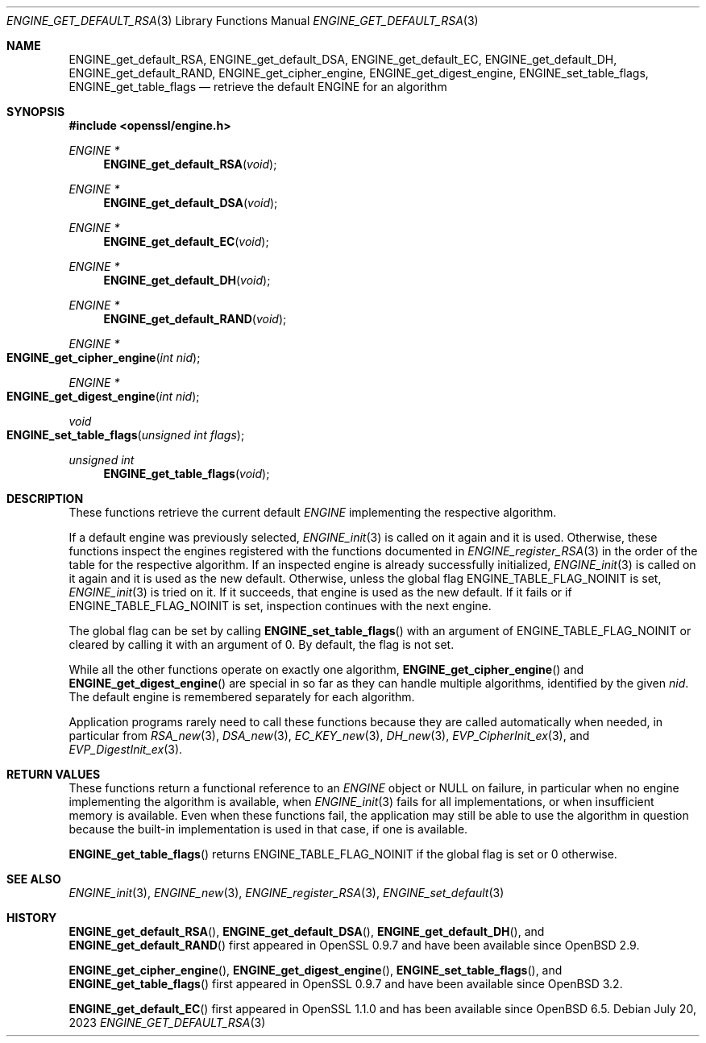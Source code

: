 .\" $OpenBSD: ENGINE_get_default_RSA.3,v 1.3 2023/07/20 09:28:30 tb Exp $
.\" content checked up to:
.\" OpenSSL ENGINE_add 1f13ad31 Dec 25 17:50:39 2017 +0800
.\"
.\" Copyright (c) 2018 Ingo Schwarze <schwarze@openbsd.org>
.\"
.\" Permission to use, copy, modify, and distribute this software for any
.\" purpose with or without fee is hereby granted, provided that the above
.\" copyright notice and this permission notice appear in all copies.
.\"
.\" THE SOFTWARE IS PROVIDED "AS IS" AND THE AUTHOR DISCLAIMS ALL WARRANTIES
.\" WITH REGARD TO THIS SOFTWARE INCLUDING ALL IMPLIED WARRANTIES OF
.\" MERCHANTABILITY AND FITNESS. IN NO EVENT SHALL THE AUTHOR BE LIABLE FOR
.\" ANY SPECIAL, DIRECT, INDIRECT, OR CONSEQUENTIAL DAMAGES OR ANY DAMAGES
.\" WHATSOEVER RESULTING FROM LOSS OF USE, DATA OR PROFITS, WHETHER IN AN
.\" ACTION OF CONTRACT, NEGLIGENCE OR OTHER TORTIOUS ACTION, ARISING OUT OF
.\" OR IN CONNECTION WITH THE USE OR PERFORMANCE OF THIS SOFTWARE.
.\"
.Dd $Mdocdate: July 20 2023 $
.Dt ENGINE_GET_DEFAULT_RSA 3
.Os
.Sh NAME
.Nm ENGINE_get_default_RSA ,
.Nm ENGINE_get_default_DSA ,
.Nm ENGINE_get_default_EC ,
.Nm ENGINE_get_default_DH ,
.Nm ENGINE_get_default_RAND ,
.Nm ENGINE_get_cipher_engine ,
.Nm ENGINE_get_digest_engine ,
.Nm ENGINE_set_table_flags ,
.Nm ENGINE_get_table_flags
.Nd retrieve the default ENGINE for an algorithm
.Sh SYNOPSIS
.In openssl/engine.h
.Ft ENGINE *
.Fn ENGINE_get_default_RSA void
.Ft ENGINE *
.Fn ENGINE_get_default_DSA void
.Ft ENGINE *
.Fn ENGINE_get_default_EC void
.Ft ENGINE *
.Fn ENGINE_get_default_DH void
.Ft ENGINE *
.Fn ENGINE_get_default_RAND void
.Ft ENGINE *
.Fo ENGINE_get_cipher_engine
.Fa "int nid"
.Fc
.Ft ENGINE *
.Fo ENGINE_get_digest_engine
.Fa "int nid"
.Fc
.Ft void
.Fo ENGINE_set_table_flags
.Fa "unsigned int flags"
.Fc
.Ft unsigned int
.Fn ENGINE_get_table_flags void
.Sh DESCRIPTION
These functions retrieve the current default
.Vt ENGINE
implementing the respective algorithm.
.Pp
If a default engine was previously selected,
.Xr ENGINE_init 3
is called on it again and it is used.
Otherwise, these functions inspect the engines registered
with the functions documented in
.Xr ENGINE_register_RSA 3
in the order of the table for the respective algorithm.
If an inspected engine is already successfully initialized,
.Xr ENGINE_init 3
is called on it again and it is used as the new default.
Otherwise, unless the global flag
.Dv ENGINE_TABLE_FLAG_NOINIT
is set,
.Xr ENGINE_init 3
is tried on it.
If it succeeds, that engine is used as the new default.
If it fails or if
.Dv ENGINE_TABLE_FLAG_NOINIT
is set, inspection continues with the next engine.
.Pp
The global flag can be set by calling
.Fn ENGINE_set_table_flags
with an argument of
.Dv ENGINE_TABLE_FLAG_NOINIT
or cleared by calling it with an argument of 0.
By default, the flag is not set.
.Pp
While all the other functions operate on exactly one algorithm,
.Fn ENGINE_get_cipher_engine
and
.Fn ENGINE_get_digest_engine
are special in so far as they can handle multiple algorithms,
identified by the given
.Fa nid .
The default engine is remembered separately for each algorithm.
.Pp
Application programs rarely need to call these functions because
they are called automatically when needed, in particular from
.Xr RSA_new 3 ,
.Xr DSA_new 3 ,
.Xr EC_KEY_new 3 ,
.Xr DH_new 3 ,
.Xr EVP_CipherInit_ex 3 ,
and
.Xr EVP_DigestInit_ex 3 .
.Sh RETURN VALUES
These functions return a functional reference to an
.Vt ENGINE
object or
.Dv NULL
on failure, in particular when no engine implementing the algorithm
is available, when
.Xr ENGINE_init 3
fails for all implementations,
or when insufficient memory is available.
Even when these functions fail, the application may still be able
to use the algorithm in question because the built-in implementation
is used in that case, if one is available.
.Pp
.Fn ENGINE_get_table_flags
returns
.Dv ENGINE_TABLE_FLAG_NOINIT
if the global flag is set or 0 otherwise.
.Sh SEE ALSO
.Xr ENGINE_init 3 ,
.Xr ENGINE_new 3 ,
.Xr ENGINE_register_RSA 3 ,
.Xr ENGINE_set_default 3
.Sh HISTORY
.Fn ENGINE_get_default_RSA ,
.Fn ENGINE_get_default_DSA ,
.Fn ENGINE_get_default_DH ,
and
.Fn ENGINE_get_default_RAND
first appeared in OpenSSL 0.9.7 and have been available since
.Ox 2.9 .
.Pp
.Fn ENGINE_get_cipher_engine ,
.Fn ENGINE_get_digest_engine ,
.Fn ENGINE_set_table_flags ,
and
.Fn ENGINE_get_table_flags
first appeared in OpenSSL 0.9.7 and have been available since
.Ox 3.2 .
.Pp
.Fn ENGINE_get_default_EC
first appeared in OpenSSL 1.1.0 and has been available since
.Ox 6.5 .
